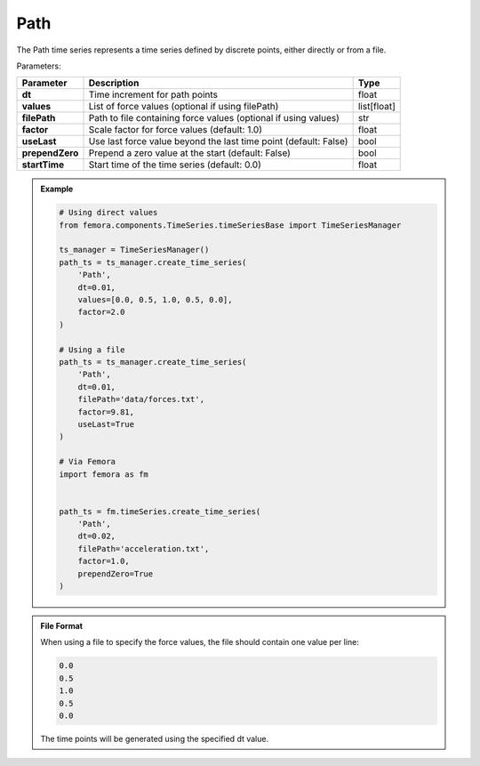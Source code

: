 Path
"""""""""""""""""

The Path time series represents a time series defined by discrete points, either directly or from a file.

Parameters:

.. list-table:: 
    :header-rows: 1

    * - Parameter
      - Description
      - Type
    * - **dt**
      - Time increment for path points
      - float
    * - **values**
      - List of force values (optional if using filePath)
      - list[float]
    * - **filePath**
      - Path to file containing force values (optional if using values)
      - str
    * - **factor**
      - Scale factor for force values (default: 1.0)
      - float
    * - **useLast**
      - Use last force value beyond the last time point (default: False)
      - bool
    * - **prependZero**
      - Prepend a zero value at the start (default: False)
      - bool
    * - **startTime**
      - Start time of the time series (default: 0.0)
      - float

.. admonition:: Example
    :class: note

    .. code-block:: python

        # Using direct values
        from femora.components.TimeSeries.timeSeriesBase import TimeSeriesManager
        
        ts_manager = TimeSeriesManager()
        path_ts = ts_manager.create_time_series(
            'Path',
            dt=0.01,
            values=[0.0, 0.5, 1.0, 0.5, 0.0],
            factor=2.0
        )

        # Using a file
        path_ts = ts_manager.create_time_series(
            'Path',
            dt=0.01,
            filePath='data/forces.txt',
            factor=9.81,
            useLast=True
        )

        # Via Femora
        import femora as fm
        
         
        path_ts = fm.timeSeries.create_time_series(
            'Path',
            dt=0.02,
            filePath='acceleration.txt',
            factor=1.0,
            prependZero=True
        )

.. admonition:: File Format
    :class: info

    When using a file to specify the force values, the file should contain one value per line:

    .. code-block::

        0.0
        0.5
        1.0
        0.5
        0.0

    The time points will be generated using the specified dt value.